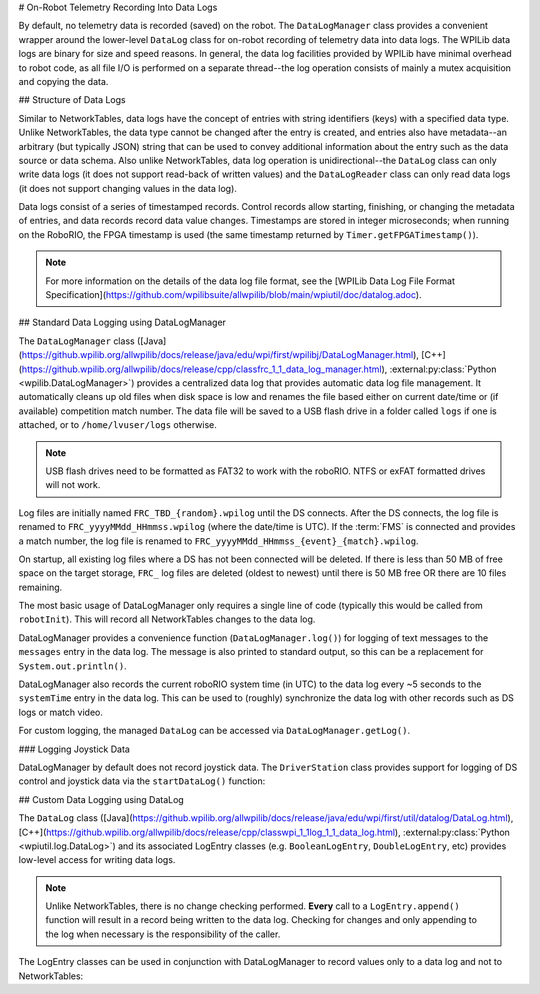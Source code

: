 # On-Robot Telemetry Recording Into Data Logs

By default, no telemetry data is recorded (saved) on the robot. The ``DataLogManager`` class provides a convenient wrapper around the lower-level ``DataLog`` class for on-robot recording of telemetry data into data logs.  The WPILib data logs are binary for size and speed reasons.  In general, the data log facilities provided by WPILib have minimal overhead to robot code, as all file I/O is performed on a separate thread--the log operation consists of mainly a mutex acquisition and copying the data.

## Structure of Data Logs

Similar to NetworkTables, data logs have the concept of entries with string identifiers (keys) with a specified data type.  Unlike NetworkTables, the data type cannot be changed after the entry is created, and entries also have metadata--an arbitrary (but typically JSON) string that can be used to convey additional information about the entry such as the data source or data schema.  Also unlike NetworkTables, data log operation is unidirectional--the ``DataLog`` class can only write data logs (it does not support read-back of written values) and the ``DataLogReader`` class can only read data logs (it does not support changing values in the data log).

Data logs consist of a series of timestamped records.  Control records allow starting, finishing, or changing the metadata of entries, and data records record data value changes.  Timestamps are stored in integer microseconds; when running on the RoboRIO, the FPGA timestamp is used (the same timestamp returned by ``Timer.getFPGATimestamp()``).

.. note:: For more information on the details of the data log file format, see the [WPILib Data Log File Format Specification](https://github.com/wpilibsuite/allwpilib/blob/main/wpiutil/doc/datalog.adoc).

## Standard Data Logging using DataLogManager

The ``DataLogManager`` class ([Java](https://github.wpilib.org/allwpilib/docs/release/java/edu/wpi/first/wpilibj/DataLogManager.html), [C++](https://github.wpilib.org/allwpilib/docs/release/cpp/classfrc_1_1_data_log_manager.html), :external:py:class:`Python <wpilib.DataLogManager>`) provides a centralized data log that provides automatic data log file management.  It automatically cleans up old files when disk space is low and renames the file based either on current date/time or (if available) competition match number.  The data file will be saved to a USB flash drive in a folder called ``logs`` if one is attached, or to ``/home/lvuser/logs`` otherwise.

.. note:: USB flash drives need to be formatted as FAT32 to work with the roboRIO.  NTFS or exFAT formatted drives will not work.

Log files are initially named ``FRC_TBD_{random}.wpilog`` until the DS connects.  After the DS connects, the log file is renamed to ``FRC_yyyyMMdd_HHmmss.wpilog`` (where the date/time is UTC).  If the :term:`FMS` is connected and provides a match number, the log file is renamed to ``FRC_yyyyMMdd_HHmmss_{event}_{match}.wpilog``.

On startup, all existing log files where a DS has not been connected will be deleted.  If there is less than 50 MB of free space on the target storage, ``FRC_`` log files are deleted (oldest to newest) until there is 50 MB free OR there are 10 files remaining.

The most basic usage of DataLogManager only requires a single line of code (typically this would be called from ``robotInit``). This will record all NetworkTables changes to the data log.

.. tab-set-code::

    .. code-block:: java

        import edu.wpi.first.wpilibj.DataLogManager;

        // Starts recording to data log
        DataLogManager.start();

    .. code-block:: c++

        #include "frc/DataLogManager.h"

        // Starts recording to data log
        frc::DataLogManager::Start();

    .. code-block:: python

        from wpilib import DataLogManager

        DataLogManager.start()

DataLogManager provides a convenience function (``DataLogManager.log()``) for logging of text messages to the ``messages`` entry in the data log. The message is also printed to standard output, so this can be a replacement for ``System.out.println()``.

DataLogManager also records the current roboRIO system time (in UTC) to the data log every ~5 seconds to the ``systemTime`` entry in the data log.  This can be used to (roughly) synchronize the data log with other records such as DS logs or match video.

For custom logging, the managed ``DataLog`` can be accessed via ``DataLogManager.getLog()``.

### Logging Joystick Data

DataLogManager by default does not record joystick data.  The ``DriverStation`` class provides support for logging of DS control and joystick data via the ``startDataLog()`` function:

.. tab-set-code::

    .. code-block:: java

        import edu.wpi.first.wpilibj.DataLogManager;
        import edu.wpi.first.wpilibj.DriverStation;

        // Starts recording to data log
        DataLogManager.start();

        // Record both DS control and joystick data
        DriverStation.startDataLog(DataLogManager.getLog());

        // (alternatively) Record only DS control data
        DriverStation.startDataLog(DataLogManager.getLog(), false);

    .. code-block:: c++

        #include "frc/DataLogManager.h"
        #include "frc/DriverStation.h"

        // Starts recording to data log
        frc::DataLogManager::Start();

        // Record both DS control and joystick data
        DriverStation::StartDataLog(DataLogManager::GetLog());

        // (alternatively) Record only DS control data
        DriverStation::StartDataLog(DataLogManager::GetLog(), false);

    .. code-block:: python

        from wpilib import DataLogManager, DriverStation

        # Starts recording to data log
        DataLogManager.start()

        # Record both DS control and joystick data
        DriverStation.startDataLog(DataLogManager.getLog())

        # (alternatively) Record only DS control data
        DriverStation.startDataLog(DataLogManager.getLog(), False)

## Custom Data Logging using DataLog

The ``DataLog`` class ([Java](https://github.wpilib.org/allwpilib/docs/release/java/edu/wpi/first/util/datalog/DataLog.html), [C++](https://github.wpilib.org/allwpilib/docs/release/cpp/classwpi_1_1log_1_1_data_log.html), :external:py:class:`Python <wpiutil.log.DataLog>`) and its associated LogEntry classes (e.g. ``BooleanLogEntry``, ``DoubleLogEntry``, etc) provides low-level access for writing data logs.

.. note:: Unlike NetworkTables, there is no change checking performed.  **Every** call to a ``LogEntry.append()`` function will result in a record being written to the data log.  Checking for changes and only appending to the log when necessary is the responsibility of the caller.

The LogEntry classes can be used in conjunction with DataLogManager to record values only to a data log and not to NetworkTables:

.. tab-set-code::

    .. code-block:: java

        import edu.wpi.first.util.datalog.BooleanLogEntry;
        import edu.wpi.first.util.datalog.DataLog;
        import edu.wpi.first.util.datalog.DoubleLogEntry;
        import edu.wpi.first.util.datalog.StringLogEntry;
        import edu.wpi.first.wpilibj.DataLogManager;

        BooleanLogEntry myBooleanLog;
        DoubleLogEntry myDoubleLog;
        StringLogEntry myStringLog;

        public void robotInit() {
          // Starts recording to data log
          DataLogManager.start();

          // Set up custom log entries
          DataLog log = DataLogManager.getLog();
          myBooleanLog = new BooleanLogEntry(log, "/my/boolean");
          myDoubleLog = new DoubleLogEntry(log, "/my/double");
          myStringLog = new StringLogEntry(log, "/my/string");
        }

        public void teleopPeriodic() {
          if (...) {
            // Only log when necessary
            myBooleanLog.append(true);
            myDoubleLog.append(3.5);
            myStringLog.append("wow!");
          }
        }

    .. code-block:: c++

        #include "frc/DataLogManager.h"
        #include "wpi/DataLog.h"

        wpi::log::BooleanLogEntry myBooleanLog;
        wpi::log::DoubleLogEntry myDoubleLog;
        wpi::log::StringLogEntry myStringLog;

        void RobotInit() {
          // Starts recording to data log
          frc::DataLogManager::Start();

          // Set up custom log entries
          wpi::log::DataLog& log = frc::DataLogManager::GetLog();
          myBooleanLog = wpi::Log::BooleanLogEntry(log, "/my/boolean");
          myDoubleLog = wpi::log::DoubleLogEntry(log, "/my/double");
          myStringLog = wpi::log::StringLogEntry(log, "/my/string");
        }

        void TeleopPeriodic() {
          if (...) {
            // Only log when necessary
            myBooleanLog.Append(true);
            myDoubleLog.Append(3.5);
            myStringLog.Append("wow!");
          }
        }

    .. code-block:: python

        from wpilib import DataLogManager, TimedRobot
        from wpiutil.log import (
            DataLog,
            BooleanLogEntry,
            DoubleLogEntry,
            StringLogEntry,
        )

        class MyRobot(TimedRobot):
            def robotInit(self):
                # Starts recording to data log
                DataLogManager.start()

                # Set up custom log entries
                log = DataLogManager.getLog()
                self.myBooleanLog = BooleanLogEntry(log, "/my/boolean")
                self.myDoubleLog = DoubleLogEntry(log, "/my/double")
                self.myStringLog = StringLogEntry(log, "/my/string")

            def teleopPeriodic(self):
                if ...:
                    # Only log when necessary
                    self.myBooleanLog.append(True)
                    self.myDoubleLog.append(3.5)
                    self.myStringLog.append("wow!")
